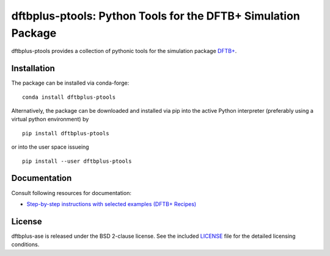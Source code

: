 **************************************************************
dftbplus-ptools: Python Tools for the DFTB+ Simulation Package
**************************************************************

dftbplus-ptools provides a collection of pythonic tools for the simulation
package `DFTB+ <https://github.com/dftbplus/dftbplus>`_.

Installation
============

The package can be installed via conda-forge::

  conda install dftbplus-ptools

Alternatively, the package can be downloaded and installed via pip into the
active Python interpreter (preferably using a virtual python environment) by ::

  pip install dftbplus-ptools

or into the user space issueing ::

  pip install --user dftbplus-ptools

Documentation
=============

Consult following resources for documentation:

* `Step-by-step instructions with selected examples (DFTB+ Recipes)
  <http://dftbplus-recipes.readthedocs.io/>`_

License
=======

dftbplus-ase is released under the BSD 2-clause license. See the included
`LICENSE <LICENSE>`_ file for the detailed licensing conditions.
